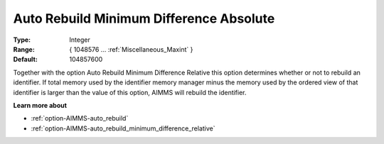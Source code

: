 

.. _option-AIMMS-auto_rebuild_minimum_difference_absolute:


Auto Rebuild Minimum Difference Absolute
========================================



:Type:	Integer	
:Range:	{ 1048576 … :ref:`Miscellaneous_Maxint`  }	
:Default:	104857600	



Together with the option Auto Rebuild Minimum Difference Relative this option determines whether or not to rebuild an identifier. If total memory used by the identifier memory manager minus the memory used by the ordered view of that identifier is larger than the value of this option, AIMMS will rebuild the identifier.



**Learn more about** 

*	:ref:`option-AIMMS-auto_rebuild`  
*	:ref:`option-AIMMS-auto_rebuild_minimum_difference_relative`  









